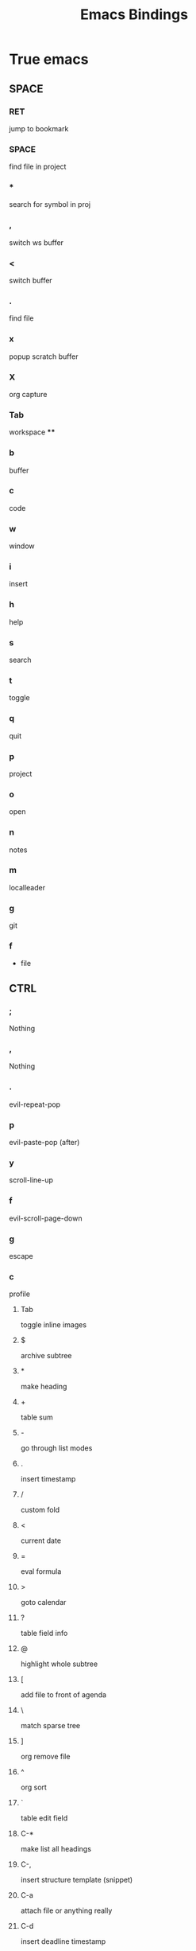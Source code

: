 #+TITLE: Emacs Bindings

* True emacs
** SPACE
*** RET
jump to bookmark
*** SPACE
find file in project
*** *
search for symbol in proj
*** ,
switch ws buffer
*** <
switch buffer
*** .
find file
*** x
popup scratch buffer
*** X
org capture
*** Tab
workspace
****
*** b
buffer
*** c
code
*** w
window
*** i
insert
*** h
help
*** s
search
*** t
toggle
*** q
quit
*** p
project
*** o
open
*** n
notes
*** m
localleader
*** g
git
*** f
- file

** CTRL
*** ;
Nothing
*** ,
Nothing
*** .
evil-repeat-pop
*** p
evil-paste-pop (after)
*** y
scroll-line-up
*** f
evil-scroll-page-down
*** g
escape
*** c
profile
**** Tab
toggle inline images
**** $
archive subtree
**** *
make heading
**** +
table sum
**** -
go through list modes
**** .
insert timestamp
**** /
custom fold
**** <
current date
**** =
eval formula
**** >
goto calendar
**** ?
table field info
**** @
highlight whole subtree
**** [
add file to front of agenda
**** \
match sparse tree
**** ]
org remove file
**** ^
org sort
**** `
table edit field
**** C-*
make list all headings
**** C-,
insert structure template (snippet)
**** C-a
attach file or anything really
**** C-d
insert deadline timestamp
**** C-e
export
**** C-j
select heading and goto
**** C-l
insert link
**** C-o
open link at point
**** C-q
set tags
**** C-s
schedule task
**** C-t
make todo
**** C-u
jump to parent heading
**** C-w
refile subtree (move to different point)
**** C-y
evaluate time range
**** C-z
add note to heaing
**** C-M-l
insert link
**** C-S-l
remove link
**** M-b
previous code block
**** M-f
next code block
**** M-l
insert last stored link
**** M-w
refile copy (copy to different poin t)
**** C-Tab
insert tab
**** " g
plot
**** &
yasnippet
**** C-v
org-babel (code evaluation)

*** r
redo
*** l
recenter-top-bottom
*** /
undo
*** @
mark region (select)
*** a
begining of line
*** o
jump back through links and files
*** e
scroll line down (view)
*** u
scroll up (cursor)
*** i
tab action
*** d
scroll down (cursor)
*** h
help
*** t
new workspace
*** n
paste before
*** s
isearch forward
*** -
text scale decrease
*** \
toggle multilingual input
*** '
org agenda cycle files
*** q
read and insert single char
*** j
jump to previous heading
*** k
jump to next heading
*** x
profile
****
*** b
scroll page up
*** m
dwim
*** w
profile window
****
*** v
visual block
*** z
emacs state
** CTRL Shift
*** ;
*** ,
*** .
*** p
paste
*** y
scroll line up
*** f
toggle frame fullscreen
*** g
escape
*** c
profile
****
*** r
redo
*** l
shift todo state right
*** /
*** @
switch to prev buffer
*** a
begining of line
*** o
*** e
*** u
*** i
*** d
*** h
*** t
*** n
*** s
*** -
*** \
*** '
*** q
*** j
*** k
*** x
*** b
*** m
*** w
*** v
*** z
** META
*** ;
comment dwim
*** ,
jump backwards
*** .
repeat command
*** p
*** y
paste
*** f
forward word
*** g
profile gotos
****
*** c
capitalize Word
*** r
move cursor top middle bottom
*** l
move heading demote
*** /
expand abbreviation
*** @
mark word (select)
*** a
backward sentence
*** o
set face
*** e
forward sentence
*** u
upcase word
*** i
insert tabs/spaces to next tab col
*** d
kill word
*** h
promote heading
*** t
switch this and prev word
*** n
Nothing
*** s
profile isearch
****
*** -
negative argument
*** \
delete tabs and spaces around cursor
*** '
mark abbreviation start
*** q
fill paragraph
*** j
move paragraph down
*** k
move paragraph up
*** x
commands
*** b
jump to previous position
*** m
beggining of line
*** w
save file as if selected was killed but don't kill it
*** v
srcoll up
*** z
kill to char
*** (
insert parentheses or wrap selection in parens
*** =
count words region
*** )
break line in parens
*** %
query replace
*** 1-9
switch workspaces
*** `
command navigation easy
** META Shift
*** ;
*** ,
*** .
*** p
*** y
paste
*** f
same
*** g
same
*** c
same
*** r
same
*** l
demote subtree
*** /
list references
*** @
join line to previous
*** a
same
*** o
same
*** e
same
*** u
same
*** i
same
*** d
same
*** h
promote subtree
*** t
switch this and next word
*** n
nothing
*** s
same
*** -
redo
*** \
one time shell input
*** '
nothing
*** q
same
*** j
shift line down
*** k
shift line up
*** x
same
*** b
same
*** m
same
*** w
same
*** v
same
*** z
same
